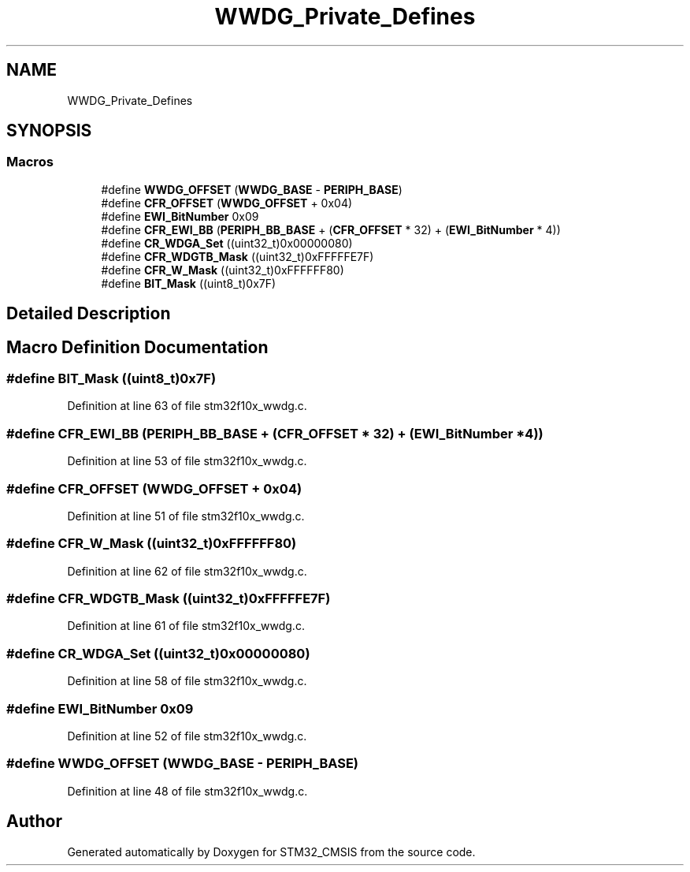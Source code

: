 .TH "WWDG_Private_Defines" 3 "Sun Apr 16 2017" "STM32_CMSIS" \" -*- nroff -*-
.ad l
.nh
.SH NAME
WWDG_Private_Defines
.SH SYNOPSIS
.br
.PP
.SS "Macros"

.in +1c
.ti -1c
.RI "#define \fBWWDG_OFFSET\fP   (\fBWWDG_BASE\fP \- \fBPERIPH_BASE\fP)"
.br
.ti -1c
.RI "#define \fBCFR_OFFSET\fP   (\fBWWDG_OFFSET\fP + 0x04)"
.br
.ti -1c
.RI "#define \fBEWI_BitNumber\fP   0x09"
.br
.ti -1c
.RI "#define \fBCFR_EWI_BB\fP   (\fBPERIPH_BB_BASE\fP + (\fBCFR_OFFSET\fP * 32) + (\fBEWI_BitNumber\fP * 4))"
.br
.ti -1c
.RI "#define \fBCR_WDGA_Set\fP   ((uint32_t)0x00000080)"
.br
.ti -1c
.RI "#define \fBCFR_WDGTB_Mask\fP   ((uint32_t)0xFFFFFE7F)"
.br
.ti -1c
.RI "#define \fBCFR_W_Mask\fP   ((uint32_t)0xFFFFFF80)"
.br
.ti -1c
.RI "#define \fBBIT_Mask\fP   ((uint8_t)0x7F)"
.br
.in -1c
.SH "Detailed Description"
.PP 

.SH "Macro Definition Documentation"
.PP 
.SS "#define BIT_Mask   ((uint8_t)0x7F)"

.PP
Definition at line 63 of file stm32f10x_wwdg\&.c\&.
.SS "#define CFR_EWI_BB   (\fBPERIPH_BB_BASE\fP + (\fBCFR_OFFSET\fP * 32) + (\fBEWI_BitNumber\fP * 4))"

.PP
Definition at line 53 of file stm32f10x_wwdg\&.c\&.
.SS "#define CFR_OFFSET   (\fBWWDG_OFFSET\fP + 0x04)"

.PP
Definition at line 51 of file stm32f10x_wwdg\&.c\&.
.SS "#define CFR_W_Mask   ((uint32_t)0xFFFFFF80)"

.PP
Definition at line 62 of file stm32f10x_wwdg\&.c\&.
.SS "#define CFR_WDGTB_Mask   ((uint32_t)0xFFFFFE7F)"

.PP
Definition at line 61 of file stm32f10x_wwdg\&.c\&.
.SS "#define CR_WDGA_Set   ((uint32_t)0x00000080)"

.PP
Definition at line 58 of file stm32f10x_wwdg\&.c\&.
.SS "#define EWI_BitNumber   0x09"

.PP
Definition at line 52 of file stm32f10x_wwdg\&.c\&.
.SS "#define WWDG_OFFSET   (\fBWWDG_BASE\fP \- \fBPERIPH_BASE\fP)"

.PP
Definition at line 48 of file stm32f10x_wwdg\&.c\&.
.SH "Author"
.PP 
Generated automatically by Doxygen for STM32_CMSIS from the source code\&.
